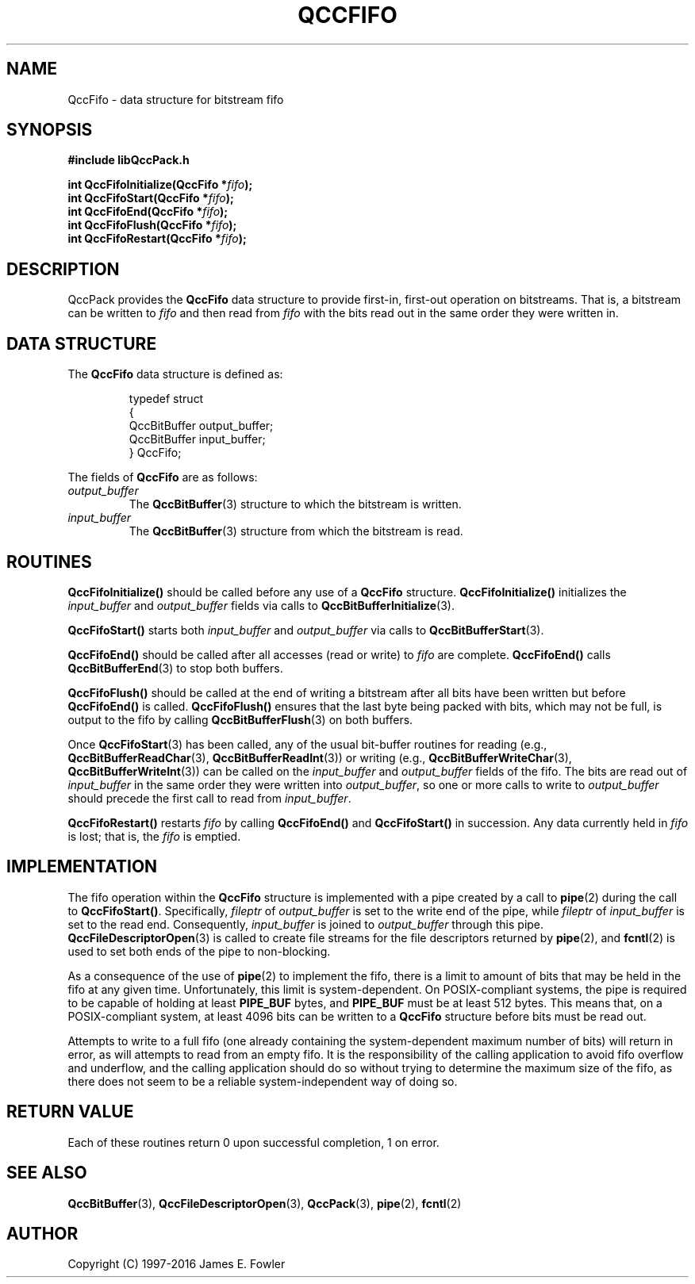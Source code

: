 .TH QCCFIFO 3 "QCCPACK" ""
.SH NAME
QccFifo \- data structure for bitstream fifo
.SH SYNOPSIS
.B #include "libQccPack.h"
.sp
.BI "int QccFifoInitialize(QccFifo *" fifo );
.br
.BI "int QccFifoStart(QccFifo *" fifo );
.br
.BI "int QccFifoEnd(QccFifo *" fifo );
.br
.BI "int QccFifoFlush(QccFifo *" fifo );
.br
.BI "int QccFifoRestart(QccFifo *" fifo );
.SH DESCRIPTION
QccPack provides the
.B QccFifo
data structure to provide first-in, first-out operation on bitstreams.
That is, a bitstream can be written to
.I fifo
and then read from
.I fifo
with the bits read out in the same order they were written in.
.SH "DATA STRUCTURE"
The
.B QccFifo
data structure is defined as:
.RS
.nf

typedef struct
{
  QccBitBuffer output_buffer;
  QccBitBuffer input_buffer;
} QccFifo;
.fi
.RE
.LP
The fields of
.B QccFifo
are as follows:
.TP
.I output_buffer
The
.BR QccBitBuffer (3)
structure to which the bitstream is written.
.TP
.I input_buffer
The
.BR QccBitBuffer (3)
structure from which the bitstream is read.
.SH "ROUTINES"
.B QccFifoInitialize()
should be called before any use of a
.B QccFifo
structure.
.B QccFifoInitialize()
initializes the
.IR input_buffer
and
.IR output_buffer
fields via calls to
.BR QccBitBufferInitialize (3).
.LP
.B QccFifoStart()
starts both
.IR input_buffer
and
.IR output_buffer
via calls to
.BR QccBitBufferStart (3).
.LP
.B QccFifoEnd()
should be called after all accesses (read or write) to
.I fifo
are complete.
.B QccFifoEnd()
calls
.BR QccBitBufferEnd (3)
to stop both buffers.
.LP
.B QccFifoFlush()
should be called at the end of writing a bitstream
after all bits have been written
but before 
.BR QccFifoEnd() 
is called.
.B QccFifoFlush()
ensures that the last byte being packed with bits, which may not be
full, is output to the fifo by
calling
.BR QccBitBufferFlush (3)
on both buffers.
.LP
Once
.BR QccFifoStart (3)
has been called, any of the usual bit-buffer routines for
reading (e.g.,
.BR QccBitBufferReadChar (3),
.BR QccBitBufferReadInt (3))
or writing (e.g.,
.BR QccBitBufferWriteChar (3),
.BR QccBitBufferWriteInt (3))
can be called on the
.IR input_buffer
and
.IR output_buffer
fields of the fifo.
The bits are read out of
.I input_buffer
in the same order they were written into
.IR output_buffer ,
so one or more calls to
write to
.IR output_buffer
should precede the first call to read from
.IR input_buffer .
.LP
.BR QccFifoRestart()
restarts
.I fifo
by calling
.BR QccFifoEnd()
and
.BR QccFifoStart()
in succession.
Any data currently held in
.I fifo
is lost; that is, the
.I fifo
is emptied.
.SH "IMPLEMENTATION"
The fifo operation within the
.BR QccFifo
structure is implemented with a pipe created by a call to
.BR pipe (2)
during the call to
.BR QccFifoStart() .
Specifically,
.IR fileptr
of
.IR output_buffer
is set to the write end of the pipe,
while
.IR fileptr
of
.IR input_buffer
is set to the read end.
Consequently,
.IR input_buffer
is joined to
.IR output_buffer
through this pipe.
.BR QccFileDescriptorOpen (3)
is called to create file streams for the file descriptors returned by
.BR pipe (2),
and
.BR fcntl (2)
is used to set both ends of the pipe to non-blocking.
.LP
As a consequence of the use of
.BR pipe (2)
to implement the fifo,
there is a limit to amount of bits that may be held in the fifo
at any given time. Unfortunately, this limit is system-dependent.
On POSIX-compliant systems, the pipe is required to be capable of
holding at least
.BR PIPE_BUF
bytes, and
.BR PIPE_BUF
must be at least 512 bytes.
This means that, on a POSIX-compliant system,
at least 4096 bits can be written to a
.BR QccFifo
structure before bits must be read out.
.LP
Attempts to write to a full fifo (one already containing the
system-dependent maximum number of bits) will return in error,
as will attempts to read from an empty fifo.
It is the responsibility of the calling application to avoid
fifo overflow and underflow, and the calling application
should do so without trying to determine the maximum size of the fifo,
as there does not seem to be a reliable system-independent way of
doing so.
.SH "RETURN VALUE"
Each of these routines return 0 upon successful completion, 1 on error.
.SH "SEE ALSO"
.BR QccBitBuffer (3),
.BR QccFileDescriptorOpen (3),
.BR QccPack (3),
.BR pipe (2),
.BR fcntl (2)
.SH AUTHOR
Copyright (C) 1997-2016  James E. Fowler
.\"  The programs herein are free software; you can redistribute them an.or
.\"  modify them under the terms of the GNU General Public License
.\"  as published by the Free Software Foundation; either version 2
.\"  of the License, or (at your option) any later version.
.\"  
.\"  These programs are distributed in the hope that they will be useful,
.\"  but WITHOUT ANY WARRANTY; without even the implied warranty of
.\"  MERCHANTABILITY or FITNESS FOR A PARTICULAR PURPOSE.  See the
.\"  GNU General Public License for more details.
.\"  
.\"  You should have received a copy of the GNU General Public License
.\"  along with these programs; if not, write to the Free Software
.\"  Foundation, Inc., 675 Mass Ave, Cambridge, MA 02139, USA.
